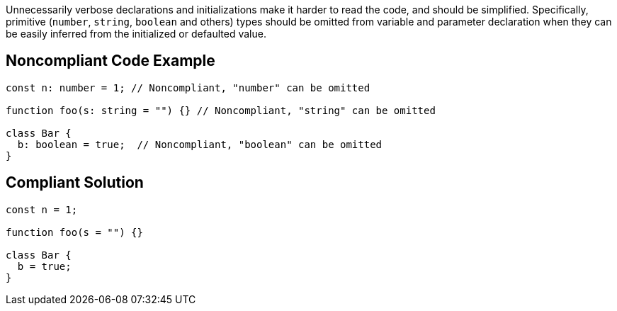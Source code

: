 Unnecessarily verbose declarations and initializations make it harder to read the code, and should be simplified. Specifically, primitive (``number``, ``string``, ``boolean`` and others) types should be omitted from variable and parameter declaration when they can be easily inferred from the initialized or defaulted value.

== Noncompliant Code Example

----
const n: number = 1; // Noncompliant, "number" can be omitted

function foo(s: string = "") {} // Noncompliant, "string" can be omitted

class Bar {
  b: boolean = true;  // Noncompliant, "boolean" can be omitted
}
----

== Compliant Solution

----
const n = 1;

function foo(s = "") {}

class Bar {
  b = true;
}
----
